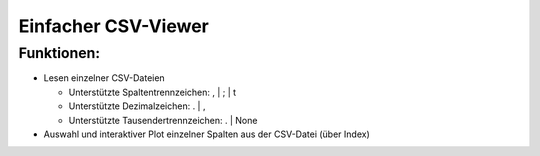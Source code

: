 ====================
Einfacher CSV-Viewer
====================

Funktionen:
-----------

- Lesen einzelner CSV-Dateien

  - Unterstützte Spaltentrennzeichen: , | ; | \t
  - Unterstützte Dezimalzeichen: . | ,
  - Unterstützte Tausendertrennzeichen: . | None

- Auswahl und interaktiver Plot einzelner Spalten aus der CSV-Datei (über Index)
